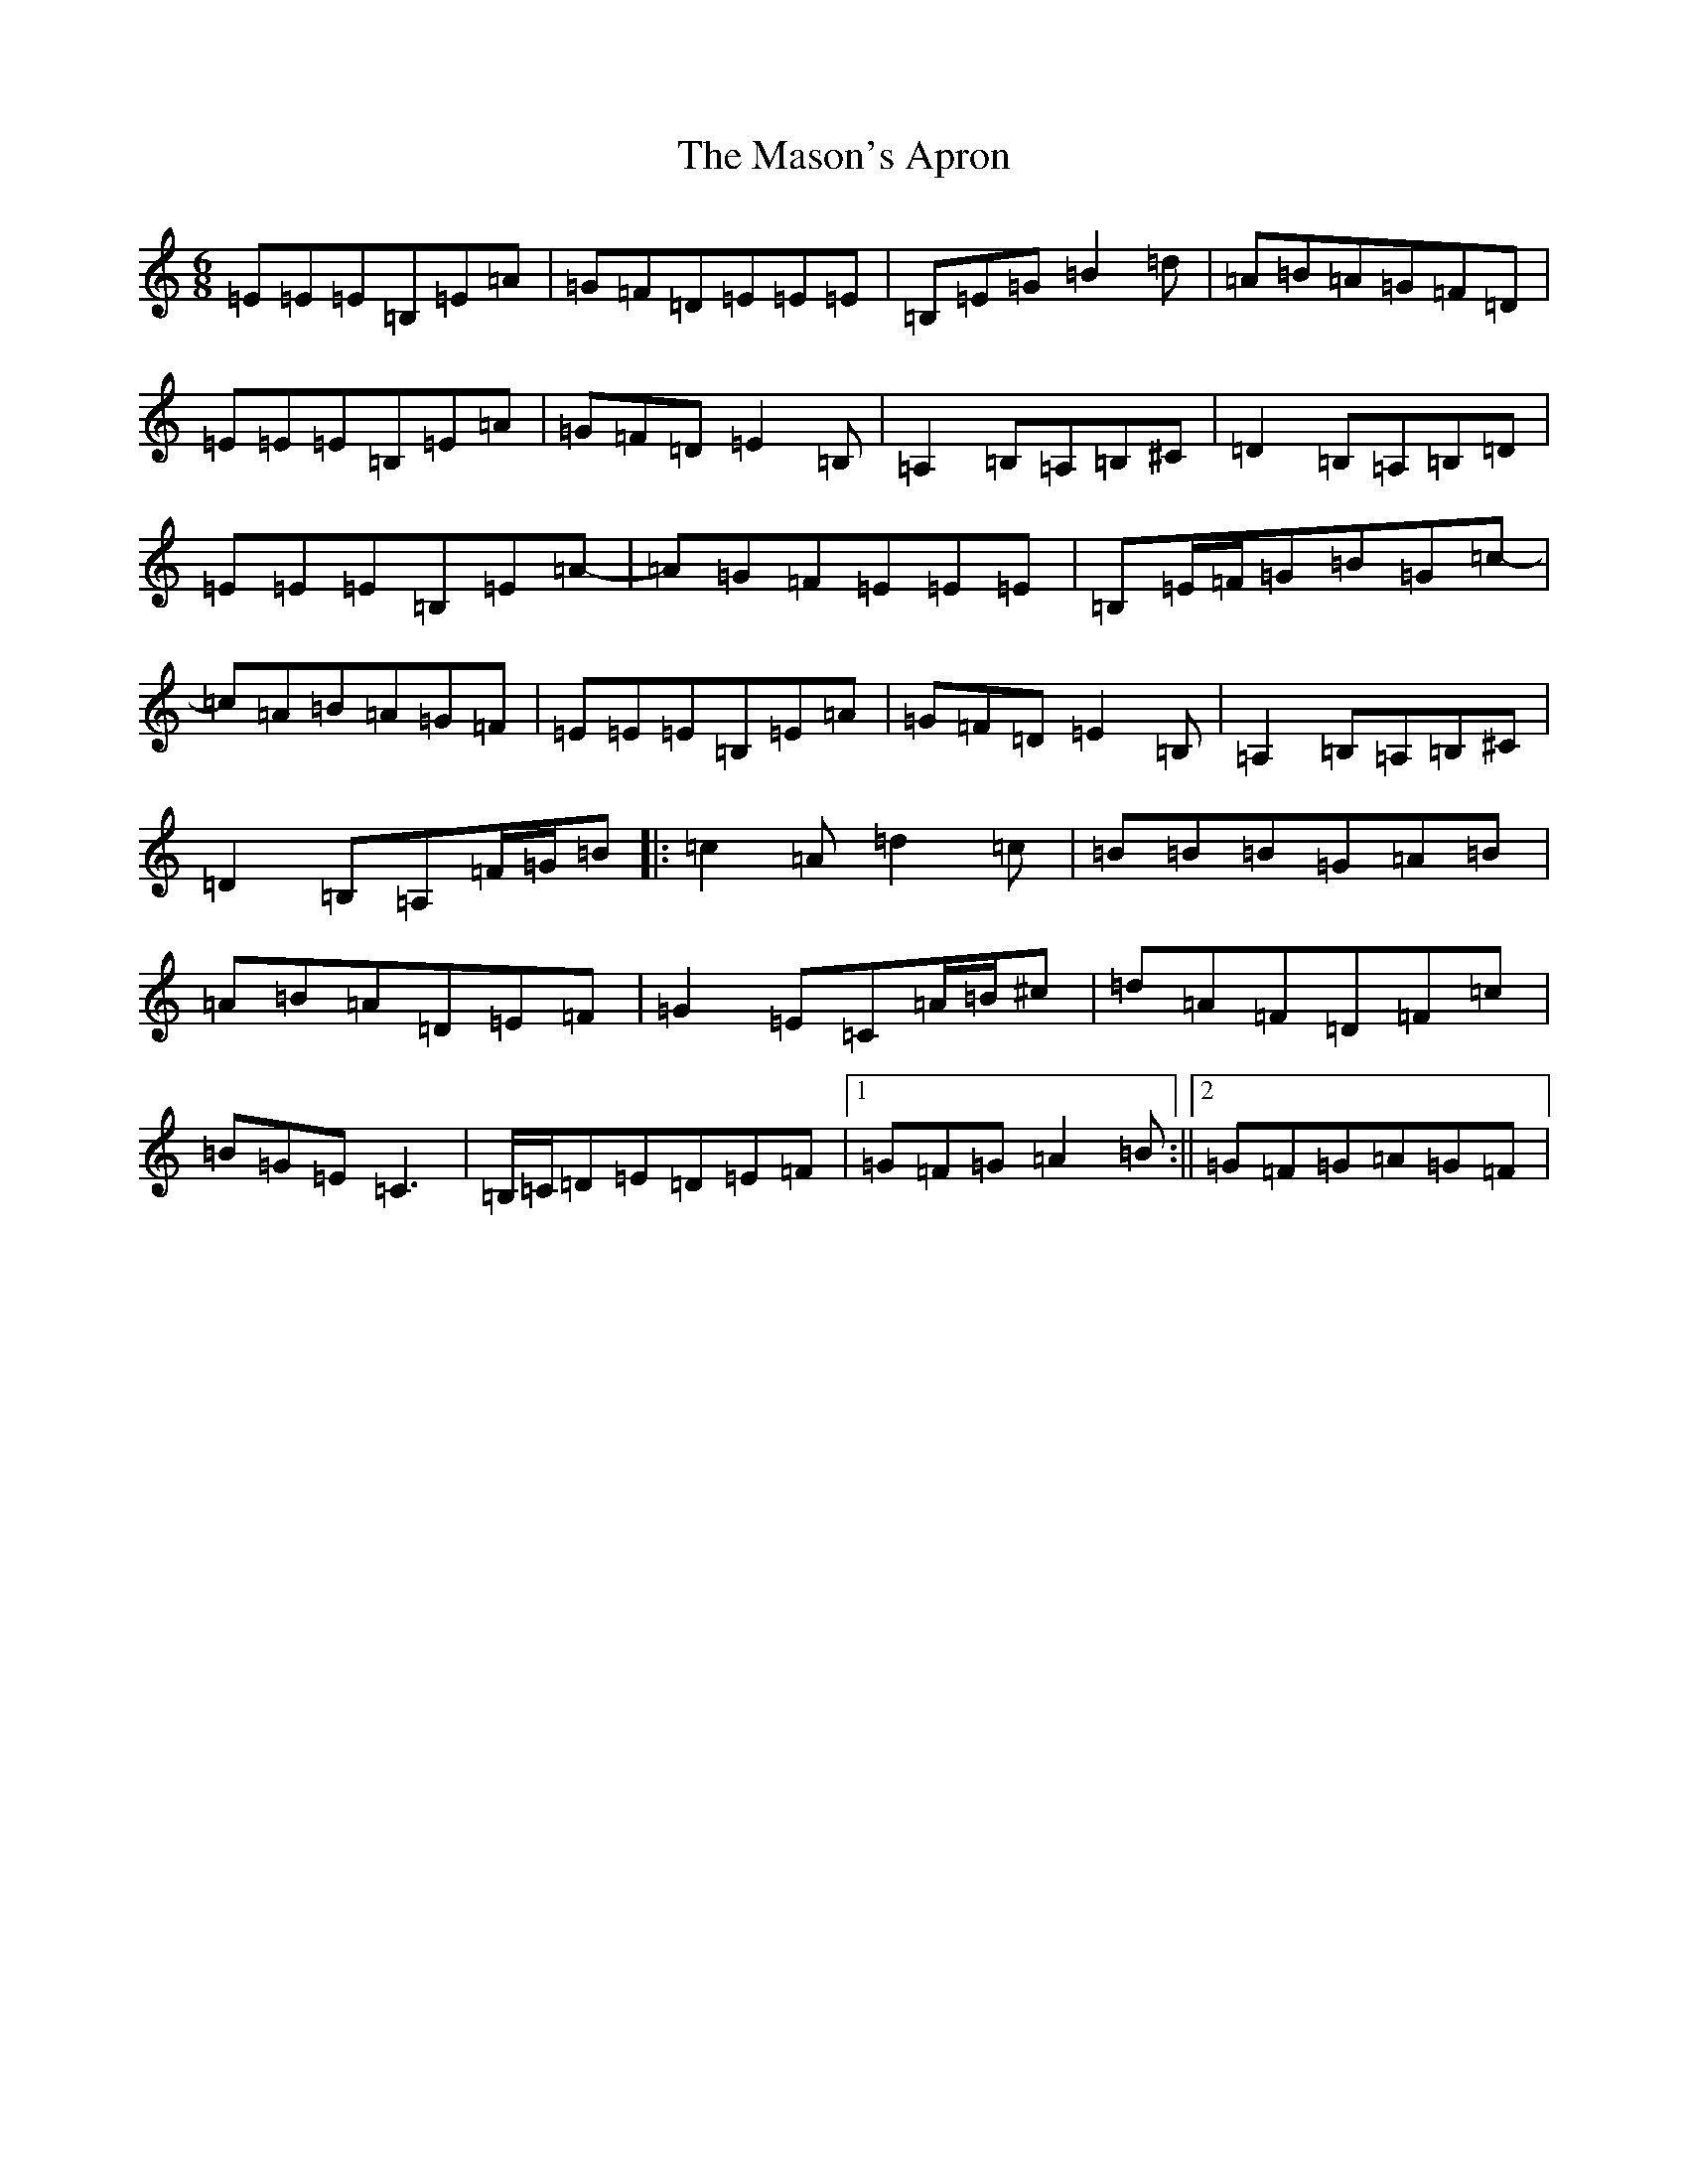 X: 5099
T: Mason's Apron, The
S: https://thesession.org/tunes/74#setting29860
Z: A Major
R: reel
M:6/8
L:1/8
K: C Major
=E=E=E=B,=E=A|=G=F=D=E=E=E|=B,=E=G=B2=d|=A=B=A=G=F=D|=E=E=E=B,=E=A|=G=F=D=E2=B,|=A,2=B,=A,=B,^C|=D2=B,=A,=B,=D|=E=E=E=B,=E=A|-=A=G=F=E=E=E|=B,=E/2=F/2=G=B=G=c|-=c=A=B=A=G=F|=E=E=E=B,=E=A|=G=F=D=E2=B,|=A,2=B,=A,=B,^C|=D2=B,=A,=F/2=G/2=B|:=c2=A=d2=c|=B=B=B=G=A=B|=A=B=A=D=E=F|=G2=E=C=A/2=B/2^c|=d=A=F=D=F=c|=B=G=E=C3|=B,/2=C/2=D=E=D=E=F|1=G=F=G=A2=B:||2=G=F=G=A=G=F|